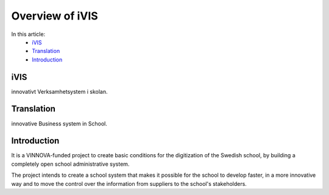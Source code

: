 Overview of iVIS
=================

In this article:
    - `iVIS`_
    - `Translation`_
    - `Introduction`_

------------
iVIS
------------

innovativt Verksamhetsystem i skolan.

-------------
Translation
-------------

innovative Business system in School.

------------
Introduction
------------

It is a VINNOVA-funded project to create basic conditions for the digitization of the Swedish school,
by building a completely open school administrative system.

The project intends to create a school system that makes it possible for the school to develop faster,
in a more innovative way and to move the control over the information from suppliers to the school's stakeholders.